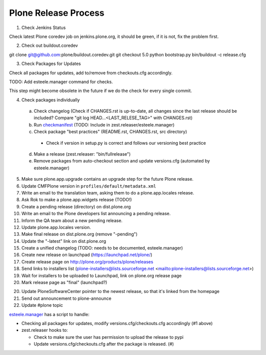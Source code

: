 .. -*- coding: utf-8 -*-

=====================
Plone Release Process
=====================

1. Check Jenkins Status

Check latest Plone coredev job on jenkins.plone.org,
it should be green,
if it is not,
fix the problem first.

2. Check out buildout.coredev

git clone git@github.com:plone/buildout.coredev.git
git checkout 5.0
python bootstrap.py
bin/buildout -c release.cfg

3. Check Packages for Updates

Check all packages for updates,
add to/remove from checkouts.cfg accordingly.

TODO: Add esteele.manager command for checks.

This step might become obsolete in the future if we do the check for every single commit.

4. Check packages individually

  a) Check changelog
     (Check if CHANGES.rst is up-to-date,
     all changes since the last release should be included?
     Compare "git log HEAD...<LAST_RELESE_TAG>" with CHANGES.rst)

  b) Run `checkmanifest <https://pypi.python.org/pypi/check-manifest/>`_ (TODO: Include in zest.releaser/esteele.manager)

  c) Check package "best practices" (README.rst, CHANGES.rst, src directory)

    - Check if version in setup.py is correct and follows our versioning best practice

  d) Make a release (zest.releaser: "bin/fullrelease")

  e) Remove packages from auto-checkout section and update versions.cfg (automated by esteele.manager)

5. Make sure plone.app.upgrade contains an upgrade step for the future Plone release.

6. Update CMFPlone version in ``profiles/default/metadata.xml``

7. Write an email to the translation team,
   asking them to do a plone.app.locales release.

8. Ask Rok to make a plone.app.widgets release (TODO!)

9. Create a pending release (directory) on dist.plone.org

10. Write an email to the Plone developers list announcing a pending release.

11. Inform the QA team about a new pending release.

12. Update plone.app.locales version.

13. Make final release on dist.plone.org (remove "-pending")

14. Update the "-latest" link on dist.plone.org

15. Create a unified changelog (TODO: needs to be documented, esteele.manager)

16. Create new release on launchpad (https://launchpad.net/plone/)

17. Create release page on http://plone.org/products/plone/releases

18. Send links to installers list
    (plone-installers@lists.sourceforge.net <mailto:plone-installers@lists.sourceforge.net>)

19. Wait for installers to be uploaded to Launchpad,
    link on plone.org release page

20. Mark release page as "final" (launchpad?)

20. Update PloneSoftwareCenter pointer to the newest release,
    so that it's linked from the homepage

21. Send out announcement to plone-announce

22. Update #plone topic


`esteele.manager <https://github.com/esteele/esteele.manager/>`_ has a script to handle:

- Checking all packages for updates, modify versions.cfg/checkouts.cfg accordingly (#1 above)
- zest.releaser hooks to:

  - Check to make sure the user has permission to upload the release to
    pypi
  - Update versions.cfg/checkouts.cfg after the package is released. (#)
